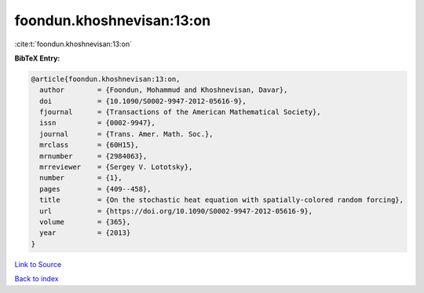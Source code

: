 foondun.khoshnevisan:13:on
==========================

:cite:t:`foondun.khoshnevisan:13:on`

**BibTeX Entry:**

.. code-block:: bibtex

   @article{foondun.khoshnevisan:13:on,
     author        = {Foondun, Mohammud and Khoshnevisan, Davar},
     doi           = {10.1090/S0002-9947-2012-05616-9},
     fjournal      = {Transactions of the American Mathematical Society},
     issn          = {0002-9947},
     journal       = {Trans. Amer. Math. Soc.},
     mrclass       = {60H15},
     mrnumber      = {2984063},
     mrreviewer    = {Sergey V. Lototsky},
     number        = {1},
     pages         = {409--458},
     title         = {On the stochastic heat equation with spatially-colored random forcing},
     url           = {https://doi.org/10.1090/S0002-9947-2012-05616-9},
     volume        = {365},
     year          = {2013}
   }

`Link to Source <https://doi.org/10.1090/S0002-9947-2012-05616-9},>`_


`Back to index <../By-Cite-Keys.html>`_

